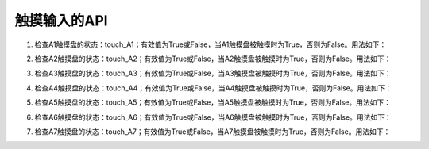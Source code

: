 ====================
触摸输入的API
====================

1) 检查A1触摸盘的状态：touch_A1；有效值为True或False，当A1触摸盘被触摸时为True，否则为False。用法如下：

.. code-block::  python
  :linenos:

  import time
  from  hiibot_circle  import  hbc

  while True:
      if hbc.touch_A1:     # 判断A1触摸盘是否被触摸
          print("A1 be touched")
      time.sleep(0.1)

2) 检查A2触摸盘的状态：touch_A2；有效值为True或False，当A2触摸盘被触摸时为True，否则为False。用法如下：

.. code-block::  python
  :linenos:

  import time
  from  hiibot_circle  import  hbc

  while True:
      if hbc.touch_A2:     # 判断A2触摸盘是否被触摸
          print("A2 be touched")
      time.sleep(0.1)

3) 检查A3触摸盘的状态：touch_A3；有效值为True或False，当A3触摸盘被触摸时为True，否则为False。用法如下：

.. code-block::  python
  :linenos:

  import time
  from  hiibot_circle  import  hbc

  while True:
      if hbc.touch_A3:     # 判断A3触摸盘是否被触摸
          print("A3 be touched")
      time.sleep(0.1)

4) 检查A4触摸盘的状态：touch_A4；有效值为True或False，当A4触摸盘被触摸时为True，否则为False。用法如下：

.. code-block::  python
  :linenos:

  import time
  from  hiibot_circle  import  hbc

  while True:
      if hbc.touch_A4:     # 判断A4触摸盘是否被触摸
          print("A4 be touched")
      time.sleep(0.1)

5) 检查A5触摸盘的状态：touch_A5；有效值为True或False，当A5触摸盘被触摸时为True，否则为False。用法如下：

.. code-block::  python
  :linenos:

  import time
  from  hiibot_circle  import  hbc

  while True:
      if hbc.touch_A5:     # 判断A5触摸盘是否被触摸
          print("A5 be touched")
      time.sleep(0.1)

6) 检查A6触摸盘的状态：touch_A6；有效值为True或False，当A6触摸盘被触摸时为True，否则为False。用法如下：

.. code-block::  python
  :linenos:

  import time
  from  hiibot_circle  import  hbc

  while True:
      if hbc.touch_A6:     # 判断A6触摸盘是否被触摸
          print("A6 be touched")
      time.sleep(0.1)

7) 检查A7触摸盘的状态：touch_A7；有效值为True或False，当A7触摸盘被触摸时为True，否则为False。用法如下：

.. code-block::  python
  :linenos:

  import time
  from  hiibot_circle  import  hbc

  while True:
      if hbc.touch_A7:     # 判断A7触摸盘是否被触摸
          print("A7 be touched")
      time.sleep(0.1)

